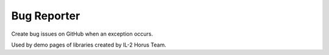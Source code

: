 Bug Reporter
============

Create bug issues on GitHub when an exception occurs.

Used by demo pages of libraries created by IL-2 Horus Team.

